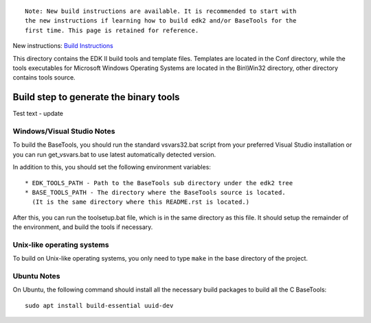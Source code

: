 ::

  Note: New build instructions are available. It is recommended to start with
  the new instructions if learning how to build edk2 and/or BaseTools for the
  first time. This page is retained for reference.

New instructions: `Build Instructions`_

.. _`Build Instructions`: https://github.com/tianocore/tianocore.github.io/wiki/Build-Instructions

This directory contains the EDK II build tools and template files.
Templates are located in the Conf directory, while the tools executables for
Microsoft Windows Operating Systems are located in the Bin\\Win32 directory, other
directory contains tools source.

Build step to generate the binary tools
---------------------------------------

Test text - update

Windows/Visual Studio Notes
===========================

To build the BaseTools, you should run the standard vsvars32.bat script
from your preferred Visual Studio installation or you can run get_vsvars.bat
to use latest automatically detected version.

In addition to this, you should set the following environment variables::

 * EDK_TOOLS_PATH - Path to the BaseTools sub directory under the edk2 tree
 * BASE_TOOLS_PATH - The directory where the BaseTools source is located.
   (It is the same directory where this README.rst is located.)

After this, you can run the toolsetup.bat file, which is in the same
directory as this file.  It should setup the remainder of the environment,
and build the tools if necessary.

Unix-like operating systems
===========================

To build on Unix-like operating systems, you only need to type ``make`` in
the base directory of the project.

Ubuntu Notes
============

On Ubuntu, the following command should install all the necessary build
packages to build all the C BaseTools::

 sudo apt install build-essential uuid-dev
